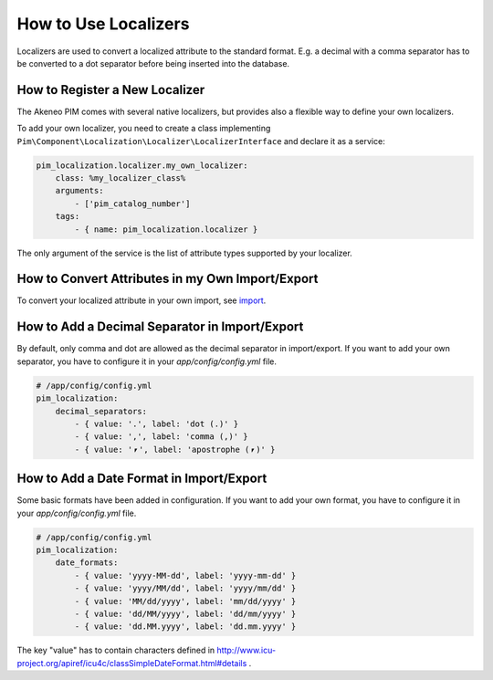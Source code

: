 How to Use Localizers
=====================

Localizers are used to convert a localized attribute to the standard format.
E.g. a decimal with a comma separator has to be converted to a dot separator before being inserted into the database.

How to Register a New Localizer
-------------------------------

The Akeneo PIM comes with several native localizers, but provides also a flexible way to define your own localizers.

To add your own localizer, you need to create a class implementing ``Pim\Component\Localization\Localizer\LocalizerInterface`` and declare it as a service:

.. code-block:: yaml

    pim_localization.localizer.my_own_localizer:
        class: %my_localizer_class%
        arguments:
            - ['pim_catalog_number']
        tags:
            - { name: pim_localization.localizer }

The only argument of the service is the list of attribute types supported by your localizer.

How to Convert Attributes in my Own Import/Export
-------------------------------------------------

.. _import: ../../reference/import_export/product-import.html#product-processor-attributelocalizedconverterinterface

To convert your localized attribute in your own import, see import_.

How to Add a Decimal Separator in Import/Export
-----------------------------------------------

By default, only comma and dot are allowed as the decimal separator in import/export.
If you want to add your own separator, you have to configure it in your `app/config/config.yml` file.

.. code-block:: yaml

    # /app/config/config.yml
    pim_localization:
        decimal_separators:
            - { value: '.', label: 'dot (.)' }
            - { value: ',', label: 'comma (,)' }
            - { value: '⎖', label: 'apostrophe (⎖)' }

How to Add a Date Format in Import/Export
-----------------------------------------

Some basic formats have been added in configuration.
If you want to add your own format, you have to configure it in your `app/config/config.yml` file.

.. code-block:: yaml

    # /app/config/config.yml
    pim_localization:
        date_formats:
            - { value: 'yyyy-MM-dd', label: 'yyyy-mm-dd' }
            - { value: 'yyyy/MM/dd', label: 'yyyy/mm/dd' }
            - { value: 'MM/dd/yyyy', label: 'mm/dd/yyyy' }
            - { value: 'dd/MM/yyyy', label: 'dd/mm/yyyy' }
            - { value: 'dd.MM.yyyy', label: 'dd.mm.yyyy' }

The key "value" has to contain characters defined in http://www.icu-project.org/apiref/icu4c/classSimpleDateFormat.html#details .
